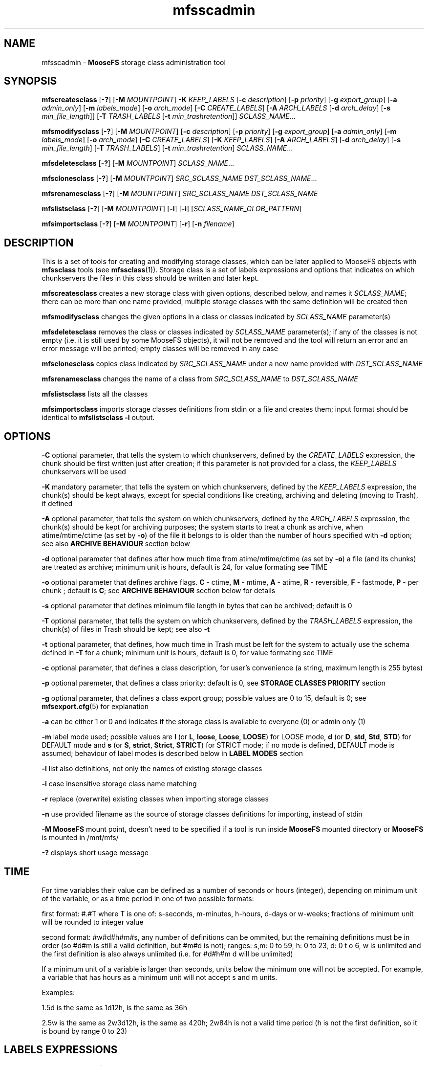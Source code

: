 .TH mfsscadmin "1" "January 2025" "MooseFS 4.57.1-1" "This is part of MooseFS"
.SH NAME
mfsscadmin \- \fBMooseFS\fP storage class administration tool
.SH SYNOPSIS
.B mfscreatesclass
[\fB-?\fP] [\fB-M\fP \fIMOUNTPOINT\fP]
\fB-K\fP \fIKEEP_LABELS\fP
[\fB-c\fP \fIdescription\fP]
[\fB-p\fP \fIpriority\fP]
[\fB-g\fP \fIexport_group\fP]
[\fB-a\fP \fIadmin_only\fP]
[\fB-m\fP \fIlabels_mode\fP]
[\fB-o\fP \fIarch_mode\fP]
[\fB-C\fP \fICREATE_LABELS\fP]
[\fB-A\fP \fIARCH_LABELS\fP [\fB-d\fP \fIarch_delay\fP] [\fB-s\fP \fImin_file_length\fP]]
[\fB-T\fP \fITRASH_LABELS\fP [\fB-t\fP \fImin_trashretention\fP]]
\fISCLASS_NAME\fP...
.PP
.B mfsmodifysclass
[\fB-?\fP] [\fB-M\fP \fIMOUNTPOINT\fP]
[\fB-c\fP \fIdescription\fP]
[\fB-p\fP \fIpriority\fP]
[\fB-g\fP \fIexport_group\fP]
[\fB-a\fP \fIadmin_only\fP]
[\fB-m\fP \fIlabels_mode\fP]
[\fB-o\fP \fIarch_mode\fP]
[\fB-C\fP \fICREATE_LABELS\fP]
[\fB-K\fP \fIKEEP_LABELS\fP]
[\fB-A\fP \fIARCH_LABELS\fP]
[\fB-d\fP \fIarch_delay\fP]
[\fB-s\fP \fImin_file_length\fP]
[\fB-T\fP \fITRASH_LABELS\fP]
[\fB-t\fP \fImin_trashretention\fP]
\fISCLASS_NAME\fP...
.PP
.B mfsdeletesclass
[\fB-?\fP] [\fB-M\fP \fIMOUNTPOINT\fP]
\fISCLASS_NAME\fP...
.PP
.B mfsclonesclass
[\fB-?\fP] [\fB-M\fP \fIMOUNTPOINT\fP]
\fISRC_SCLASS_NAME\fP \fIDST_SCLASS_NAME\fP...
.PP
.B mfsrenamesclass
[\fB-?\fP] [\fB-M\fP \fIMOUNTPOINT\fP]
\fISRC_SCLASS_NAME\fP \fIDST_SCLASS_NAME\fP
.PP
.B mfslistsclass
[\fB-?\fP] [\fB-M\fP \fIMOUNTPOINT\fP]
[\fB-l\fP]
[\fB-i\fP]
[\fISCLASS_NAME_GLOB_PATTERN\fP]
.PP
.B mfsimportsclass
[\fB-?\fP] [\fB-M\fP \fIMOUNTPOINT\fP] [\fB-r\fP]
[\fB-n\fP \fIfilename\fP]
.SH DESCRIPTION
This is a set of tools for creating and modifying storage classes, which can be later applied to
MooseFS objects with \fBmfssclass\fP tools (see \fBmfssclass\fP(1)).
Storage class is a set of labels expressions and options that indicates
on which chunkservers the files in this class should be written and later kept.
.PP
\fBmfscreatesclass\fP creates a new storage class with given options, described below, and names it
\fISCLASS_NAME\fP; there can be more than one name provided, multiple storage classes with the
same definition will be created then
.PP
\fBmfsmodifysclass\fP changes the given options in a class or classes indicated by
\fISCLASS_NAME\fP parameter(s)
.PP
\fBmfsdeletesclass\fP removes the class or classes indicated by
\fISCLASS_NAME\fP parameter(s); if any of the classes is not empty (i.e. it is still
used by some MooseFS objects), it will not be removed and the tool will return an error
and an error message will be printed; empty classes will be removed in any case
.PP
\fBmfsclonesclass\fP copies class indicated by \fISRC_SCLASS_NAME\fP under a new
name provided with \fIDST_SCLASS_NAME\fP
.PP
\fBmfsrenamesclass\fP changes the name of a class from \fISRC_SCLASS_NAME\fP to \fIDST_SCLASS_NAME\fP
.PP
\fBmfslistsclass\fP lists all the classes
.PP
\fBmfsimportsclass\fP imports storage classes definitions from stdin or a file and creates them; 
input format should be identical to \fBmfslistsclass -l\fP output.
.SH OPTIONS
.PP
\fB-C\fP optional parameter, that tells the system to which chunkservers, defined by the
\fICREATE_LABELS\fP expression, the chunk should be first written just after creation; if
this parameter is not provided for a class, the \fIKEEP_LABELS\fP chunkservers will be used
.PP
\fB-K\fP mandatory parameter,
that tells the system on which chunkservers, defined by the
\fIKEEP_LABELS\fP expression, the chunk(s) should be kept always, except for special conditions
like creating, archiving and deleting (moving to Trash), if defined
.PP
\fB-A\fP optional parameter, that tells the system on which chunkservers, defined by the
\fIARCH_LABELS\fP expression, the chunk(s) should be kept for archiving purposes; the system
starts to treat a chunk as archive, when atime/mtime/ctime (as set by \fB-o\fP) of
the file it belongs to is older than the number of hours specified with \fB-d\fP option; see also
\fBARCHIVE BEHAVIOUR\fP section below
.PP
\fB-d\fP optional parameter that defines after how much time from atime/mtime/ctime (as set by \fB-o\fP) a file (and its chunks) are
treated as archive; minimum unit is hours, default is 24, for value formating see TIME
.PP
\fB-o\fP optional parameter that defines archive flags.
\fBC\fP - ctime, \fBM\fP - mtime, \fBA\fP - atime, \fBR\fP - reversible, \fBF\fP - fastmode, \fBP\fP - per chunk ;
default is \fBC\fP; see \fBARCHIVE BEHAVIOUR\fP section below for details
.PP
\fB-s\fP optional parameter that defines minimum file length in bytes that can be archived; default is 0
.PP
\fB-T\fP optional parameter, that tells the system on which chunkservers, defined by the
\fITRASH_LABELS\fP expression, the chunk(s) of files in Trash should be kept; see also \fB-t\fP
.PP
\fB-t\fP optional parameter, that defines, how much time in Trash must be left for the system to actually
use the schema defined in \fB-T\fP for a chunk; minimum unit is hours, default is 0, for value formating see TIME
.PP
\fB-c\fP optional parameter, that defines a class description, for user's convenience (a string, maximum length is 255 bytes) 
.PP
\fB-p\fP optional paremeter, that defines a class priority; default is 0, see \fBSTORAGE CLASSES PRIORITY\fP section
.PP
\fB-g\fP optional parameter, that defines a class export group; possible values are 0 to 15, default is 0; see \fBmfsexport.cfg\fP(5) for explanation
.PP
\fB-a\fP can be either 1 or 0 and indicates if the storage class is available to everyone (0)
or admin only (1)
.PP
\fB-m\fP label mode used; possible values are \fBl\fP (or \fBL\fP, \fBloose\fP, \fBLoose\fP, \fBLOOSE\fP) for LOOSE mode, \fBd\fP (or \fBD\fP, \fBstd\fP, \fBStd\fP, \fBSTD\fP) for DEFAULT mode and \fBs\fP (or \fBS\fP, \fBstrict\fP, \fBStrict\fP, \fBSTRICT\fP) for STRICT mode; if no mode is defined, DEFAULT mode is assumed; behaviour of label modes is described below in \fBLABEL MODES\fP section
.PP
\fB-l\fP list also definitions, not only the names of existing storage classes
.PP
\fB-i\fP case insensitive storage class name matching
.PP
\fB-r\fP replace (overwrite) existing classes when importing storage classes
.PP
\fB-n\fP use provided filename as the source of storage classes definitions for importing, instead of stdin
.PP
\fB-M\fP \fBMooseFS\fP mount point, doesn't need to be specified if a tool is run inside \fBMooseFS\fP 
mounted directory or \fBMooseFS\fP is mounted in /mnt/mfs/
.PP
\fB-?\fP displays short usage message

.SH TIME
.PP
For time variables their value can be defined as a number of seconds or hours (integer), depending on minimum unit of the variable, or as a time period in one of two possible formats:
.PP
first format: #.#T where T is one of: s-seconds, m-minutes, h-hours, d-days or w-weeks; fractions of minimum unit will be rounded to integer value
.PP
second format: #w#d#h#m#s, any number of definitions can be ommited, but the remaining definitions must be in order (so #d#m is still a valid definition, but #m#d is not); ranges: s,m: 0 to 59, h: 0 to 23, d: 0 t
o 6, w is unlimited and the first definition is also always unlimited (i.e. for #d#h#m d will be unlimited)
.PP
If a minimum unit of a variable is larger than seconds, units below the minimum one will not be accepted. For example, a variable that has hours as a minimum unit will not accept s and m units.
.PP
Examples:
.PP
1.5d is the same as 1d12h, is the same as 36h
.PP
2.5w is the same as 2w3d12h, is the same as 420h; 2w84h is not a valid time period (h is not the first definition, so it is bound by range 0 to 23)

.SH LABELS EXPRESSIONS

Labels are letters (A-Z - 26 letters) that can be assigned to chunkservers. Each chunkserver can
have multiple (up to 26) labels. Labels are defined in mfschunkserver.cfg file, for more information
refer to the appropriate manpage.
.PP
Labels expression is a set of subexpressions separated by commas. For full copies each subexpression specifies the storage schema
of one copy of a file. Subexpression can be: an asterisk or a label schema. Label schema can be one label or an expression with
sums, multiplications, negations and brackets. Sum means a file can be stored on any chunkserver matching any element of the
sum (logical or). Multiplication means a file can be stored only on a chunkserver matching all elements (logical and).
Asterisk means any chunkserver. Negation means any chunkserver but the one matching negated subexpression.
Identical subexpressions can be shortened by adding a number in front of one instead
of repeating it a number of times.
.PP
For EC labels expression starts with \fB@\fP sign, followed by a number of data parts then \fB+\fP sign and a number that says how many parity parts
the chunk should have. Possible numbers of data parts are \fB4\fP or \fB8\fP. Possible numbers of parity parts are \fB1\fP (CE version) or \fB1\fP to \fB9\fP (PRO version).
So, for example, \fB@4+1\fP means EC with 4 data parts and 1 parity part, \fB@8+3\fP means EC
with 8 data parts and 3 parity parts. If number of data parts is omitted then the master uses the default value defined by DEFAULT_EC_DATA_PARTS - see
\fBmfsmaster.cfg\fP (5). In this case \fB@2\fP means \fB@8+2\fP or \fB@4+2\fP. Then, maximum of two subexpressions can follow, separated by commas.
If only one is present, it defines where all the parts should be kept. If both are
present, the first subexpression defines where data parts should be kept, the second subexpression defines where
parity parts should be kept.
.PP
Labels expression can be either a regular labels expression or EC labels expression (i.e. EC labels expression cannot be a subexpression). 
EC labels expression can only be used in place of \fBARCHIVE_LABELS\fP or \fBTRASH_LABELS\fP in the storage class definition, regular labels expression can be use in any place.
.PP
At the end of each label expression one or two extending informations, divided with a special separator, can be added. The first possible extension, is the distinguish extension and the separator is the slash (/) sign. Second is labels mode override and this extenstion is separated by colon (:) sign.
.PP
Distinguish extension can be a list of labels or one of the following special strings:
.PP
[IP] or [I] - distinguish by IP number
.PP
[RACK] or [R] - distinguish by RACK, as defined in topology, see  \fBmfstopology.cfg\fP (5)
.PP
If present, the distinguish part lets the system know that it should try to distribute full copies
so that each copy is either on a different label from the list or on a chunkserver with
different IP address or from a different rack. For EC the distinguish part is currently ignored.
.PP
\fBNOTICE!\fP If \fBCHUNKS_UNIQUE_MODE\fP is defined in \fBmfsmaster.cfg\fP to a value other than 0,
it will override any distinguish setting in storage classes. For more informations about this parameter
refer to \fBmfsmaster.cfg\fP (5) manual.
.PP
Labels mode override extension can be one of three characters: \fBd\fP (alternatively \fBD\fP or in string form \fBstd\fP or \fBStd\fP or \fBSTD\fP), \fBs\fP (alternatively \fBS\fP or in string form \fBstrict\fP or \fBStrict\fP or \fBSTRICT\fP) or \fBl\fP (alternatively \fBL\fP or in string form \fBloose\fP or \fBLoose\fP or \fBLOOSE\fP) and they mean that the DEFAULT, STRICT or LOOSE label mode, respectively, should be applied only to this one labels expression. For explanation about label modes see the LABEL MODES section.
.PP
One or both extensions can be present for each labels expression, each has to start with their separator and if both are present, the order has to be kept, i.e. the distinguish extension has to be first and the label mode extension needs to be second.
.PP
Examples of labels expressions:
.PP
\fBA,B\fP - files will have two copies, one copy will be stored on chunkserver(s)
with label \fBA\fP, the other on chunkserver(s) with label \fBB\fP
.PP
\fBA,*\fP - files will have two copies, one copy will be stored on chunkserver(s)
with label \fBA\fP, the other on any chunkserver(s)
.PP
\fBA,!A\fP - files will have two copies, one copy will be stored on chunkserver(s)
with label \fBA\fP, the other on any chunkserver(s) that doesn't have the label \fBA\fP
.PP
\fB*,*\fP - files will have two copies, stored on any chunkservers (different for each copy)
.PP
\fBAB,C+D+E\fP - files will have two copies, one copy will be stored on any chunkserver(s)
that has both labels \fBA\fP and \fBB\fP (multiplication of labels), the other on any
chunkserver(s) that has either the \fBC\fP label or the \fBD\fP label or the \fBE\fP label
(sum of labels)
.PP
\fBA,B[X+Y],C[X+Y]\fP - files will have three copies, one copy will be stored on any
chunkserver(s) with \fBA\fP label, the second on any chunserver(s) that has the \fBB\fP label
and either \fBX\fP or \fBY\fP label, the third on any chunkserver(s), that
has the \fBC\fP label and either \fBX\fP or \fBY\fP label
.PP
\fB2A\fP expression is equivalent to \fBA,A\fP expression
.PP
\fBA,3BC\fP expression is equivalent to \fBA,BC,BC,BC\fP expression
.PP
\fB2\fP expression is equivalent to \fB2*\fP expression is equivalent to \fB*,*\fP expression
.PP
\fB3*/[IP]\fP - files will have 3 copies, each copy will be kept on a chunkserver with different
IP address
.PP
\fBA,B/[RACK]\fP - files  will  have  two  copies,  one  copy  will  be  stored on
chunkserver(s) with label \fBA\fP, the other on chunkserver(s) with label \fBB\fP
in a different rack than the other copy
.PP
\fBS,H,H/ABX-Z\fP - files will have 3 copies, one on server with label \fBS\fP, two on servers with label
\fBH\fP, but each copy will be on a server with different label from the set of \fBA\fP, \fBB\fP,
\fBX\fP, \fBY\fP, \fBZ\fP
.PP
\fB@4+1\fP - files will be kept in EC format, 4 data parts and 1 parity part
.PP
\fB@8+3\fP - files will be kept in EC format, 8 data parts and 3 parity parts
.PP
\fB@2\fP - files will be kept in EC format, default number of data parts, 2 parity parts
.PP
\fB@4+3,Z\fP - files will be kept in EC format, 4 data parts and 3 parity parts - all on chunkservers with label \fBZ\fP.
.PP
\fB@2,A(X+Y)\fP - files will be kept in EC format, default number of data parts, 2 parity parts, all parts will be kept
on chunsevers with label \fBA\fP and either \fBX\fP or \fBY\fP
.PP
\fB@3,S,H\fP - files will be kept in EC format, default number of data parts will be kept on chunkservers
with label \fBS\fP, 3 parity parts will be kept on chunkservers with label \fBH\fP
.PP
\fBAB,AC:l\fP - files will be kept in copies format, one copy on a server with labels \fBA\fP and \fBB\fP, the second on a server with labels \fBA\fP and \fBC\fP and the behaviour of this should be \fBLOOSE\fP
.PP
\fB@4+2,X,Y:s\fP - files will be kept in EC format, 4 data parts will be kept on servers with label \fBX\fP, 2 parity (checksum) parts should be kept on servers with label \fBY\fP and the behaviour of this should be \fBSTRICT\fP
.PP
\fB2A/[IP]:s\fP - files should be kept in 2 copies, both copies on servers with label A, but each server should have different IP, behaviour of this when accounting for labels should be \fBSTRICT\fP
.PP

.SH LABEL MODES
It is important to specify what to do when it is not possible to meet
the labels requirement of a storage class, i.e.: there is no space available on all servers with needed labels, there is not enough servers with needed labels or servers with needed labels are all busy.
The question is if the system should create chunks on other servers (with non-matching labels) or not. This decision must be made by the user.
.PP
There are 3 modes of operation: DEFAULT, LOOSE and STRICT. The modes work a bit different depending on if a chunk is stored in copies or EC format, due to the different nature and algorithms that each of those format uses.
.PP
For copies format the 3 modes behave as follows:
.PP
In DEFAULT mode in case of overloaded servers the system will wait for them, but in case of no space available it will use other servers and will replicate data to correct servers when it becomes possible. This means if some servers are in busy state for a long time, it might not be possible to create new chunks with certain storage classes and endangered (undergoal) chunks from those classes are at higher risk of being completely lost due to delayed replications.
.PP
In STRICT mode, during writing a new file, the system will return error (ENOSPC) in case of no space
available on servers marked with labels specified for chunk creation. It will still wait for overloaded servers. Undergoal repliactions will not be performed if there is no space on servers with labels matching the storage class. This means high risk of losing data if servers with some labels are permamently filled up with data!
.PP
In LOOSE mode the system will immediately use other servers in case of overloaded servers or no space on servers and will replicate data to correct servers when it becomes possible. There is no delay or error on file creation and undergoal replications are always done as soon as possible.
.PP
This table sums up the modes behaviour for chunks stored in copy format:
.TS
tab(@); llll.
@DEFAULT@STRICT@LOOSE
CREATE - BUSY@WAIT@WAIT@WRITE ANY
CREATE - NO SPACE@WRITE ANY@ENOSPC@WRITE ANY
REPLICATE - BUSY@WAIT@WAIT@WRITE ANY
REPLICATE - NO SPACE@WRITE ANY@NO COPY@WRITE ANY
.TE
.PP
For chunks stored in EC format the 3 modes behave as follows:
.PP
In general, chunks will only be converted from copy format to EC format if there are enough servers in the system to safely store all the parts of the EC format. For EC @N+X format, where N is number of data parts and can be either 4 or 8 and X is number of parity/checksum parts and can be equal to 1 (CE version) or any number from 1 to 9 (PRO version), the general requirements are:
.br
- at least N+2X chunk servers to convert new chunks from copy format to EC format
.br
- at least N+X chunk servers to keep chunks that are already in EC format still in this format
.br
- if there are less than N+X servers, all chunks will revert to copy (KEEP definition) format.
.PP
In LOOSE mode the system will try to use first the servers matching the label expression defined in the used storage class, but if not enough servers with "correct" labels are available (because they are busy or have no space or are just not defined), it will use any available chunk servers regardless of label; so the N+2X and N+X are calculated from all available chunk servers when the system decides what format to use to keep a chunk. Also, when one part of a chunk in EC format becomes unavailable or corrupted, restoration of such part will also be done to any available server, if a server with "correct" labels cannot currently be used.
.PP
It's important to remember that if not enough servers with "correct" labels are available for a chunk in LOOSE mode, the system may use however many it wants of the "other" chunk servers, not just the minimal amount that is missing from the "correct" number of servers.
.PP
In STRICT mode the system will only use the servers matching the label expression defined in the used storage class, so only available or short-term busy servers matching defined label expression will be used for
calculation of N+2X and N+X when the system decides what format to use to keep a chunk. When one part of a chunk in EC format becomes unavailable or corrupted, restoration of such part can only be done to a server with "correct" label; if such a server is unavailable long term (i.e. is not available outright or only temporarily busy), this will automatically mean that the chunk needs to be reverted to keep format anyway (if the missing part is a parity/checksum part, the chunk will just revert to copy format using all available data parts, if a data part is missing, it will be restored to a chunk server hosting another part of the same chunk - which is not allowed under normal circumstances - and then the conversion to copy format will follow immediately).
.PP
In DEFAULT mode the system will behave like in STRICT mode when it needs to make a decision whether it will convert a new chunk from copy format to EC format, that is the N+2X in this step is calculated only from "correctly" labeled servers. But to make a decision whether existing chunks need to be converted back from EC format to copy format it will look at all available servers, regardless of labels, so the N+X in this step is calculated from all available servers, like in LOOSE mode. X. In case of missing parts, if it's not possible to restore them to chunk servers with "correct" labels, the system will also adapt the LOOSE mode behaviour and try to use any available servers.
.PP
\fBNotice!\fP When a chunk is converted from copy format to EC format, the system first performs a "local split" operation, that is it picks one copy of the chunk and calculates all EC parts necessary on the server occupied by this selected copy. Then these parts are moved to separate chunkservers, matching the labels in the storage class definition for used EC mode. But temporarily, between the split and the "moving out" of the parts, they can be recorded on a "wrong" chunk server even in STRICT mode. This is because of the mechanics of the "local split" operation.
.SH ARCHIVE BEHAVIOUR
Chunks have archive flag set during file maintenance loop, which means that the time to archiving
defined by \fB-d\fP option is the minimum time that has to pass before the flag is set,
not the exact time.
.PP
Default behaviour of the system is that once a chunk has the archive bit set on,
it IS NOT switched off even if atime/ctime/mtime changes, unless R flag is set by option \fB-o\fP. Writing to a chunk will always switch its archive flag off.
.PP
Archive flags:
.PP
C - use file's ctime to determine if archive flag should be set on - this is the default flag
.PP
M - use file's mtime to determine if archive flag should be set on
.PP
A - use file's atime to determine if archive flag should be set on
.PP
R - reversible, if atime/mtime/ctime changes for a file, system verifies if archive flag should be
turned off for its chunks
.PP
F - fastmode, chunk has archive flag set to on as soon as possible, whatever is defined with \fB-d\fP option is disregarded
.PP
P - "per chunk" mode, use chunk's mtime to determine if archive flag should be set on
.PP
Archive flag can be modified manually. See \fBmfsarchive\fP (1)
.SH STORAGE CLASSES PRIORITY
.PP
Storage classes are assigned to files, but one chunk (one fragment of a file) can belong to many files, courtesy of the snapshot
mechanism (see \fBmfssnapshots\fP (1)). If one chunk belongs to many files with different storage classes, one storage class must
be picked to specify, how this chunk's copies should be kept in the system. Up to MooseFS version 4.56.0 a predefined class was artificially asigned 
to such chunk. Currently one of the files' classes will be used, according to priorities assigned by the user, to be exact: the system will pick the class
with highest priority out of all the files' classes.
.PP
Example 1: there are 3 classes defined:
.br
ClassA, with priority 100,
.br
ClassB, with priority 206,
.br
ClassC, with priority 1001.
.PP
A chunk, that belongs to 2 files, one in ClassA, the other in ClassB, will be stored according to the definition provided by classB (higher priority than ClassA).
.br
A chunk, that belongs to 3 files, one in ClassA, one in ClassB, one in ClassC, will be stored according to the definition provided by classC (higher priority than both ClassA and ClassB).
.PP
If two or more classes have the same priority, then the following factors will be considered, in order of importance, to determine, which class will be picked:
.br
- a class with higher redundancy level (RL) will be picked (maximum from each class's KEEP and ARCHIVE redundancy levels will be considered as this class's redundancy level),
.br
- a class that has EC format in ARCHIVE state will be picked over a class without EC,
.br
- a class that uses labels for KEEP or ARCHIVE state will be picked over a class without labels,
.br
- a class that has EC format in TRASH state will be picked over a class without EC,
.br
- a class that uses labels for TRASH state will be picked over a class without labels,
.br
- if none of the above conditions are used, a class with higher class id will be used.
.PP
Example 2: there are 5 classes defined, all with the same priority (e.g. the default priority 0):
.br
ClassA (id=1) has 3 copies in KEEP state (RL=2),
.br
ClassB (id=2) has 2 copies in KEEP state and EC4+1 in ARCHIVE state (RL=1, has EC in ARCHIVE),
.br
ClassC (id=3) has 2 copies in KEEP state, stored on labels X (RL=1, no EC in ARCHIVE, has labels in KEEP),
.br
ClassD (id=4) has 2 copies in KEEP state, stored on labels Y (RL=1, no EC in ARCHIVE, has labels in KEEP),
.br
ClassE (id=5) has 2 copies in KEEP state (RL=1).
.br
There is also a class ClassF defined, which has a priority of 77 and 2 copies in KEEP state (RL=1).
.PP
A chunk, that belongs to files in classes: ClassA, ClassC and ClassE will be stored according to definition of ClassA (highest RL).
.br
A chunk, that belongs to files in classes: ClassB, ClassC will be stored according to definition of ClassB (same RL, but ClassB has EC).
.br
A chunk, that belongs to files in classes: ClassC and ClassE will be stored according to definition of ClassC (same RL, but ClassC has labels).
.br
A chunk, that belongs to files in classes: ClassC and ClassD will be stored according to definition of ClassD (same RL, no EC, both have labels, so higher class ID is picked).
.br
A chunk, that belongs to files in 6 classes, from ClassA to ClassF, will be stored according to definition of ClassF, because this one has higher priority than all the other classes (77>0).
.br
In a system with these 6 storage classes classE will never be used for a chunk belonging to multiple files, it has the lowest possible priority (0) and no extra conditions to justify its choice (lowest existing RL, no EC and no labels).
.SH PREDEFINED STORAGE CLASSES
.PP
A new MooseFS instance will have the following classes predefined:
.PP
2CP - only KEEP state defined, keep 2 copies on any labels (default class for / directory)
.PP
3CP - only KEEP state defined, keep 3 copies on any labels
.PP
EC4+1 - in KEEP state, keep 2 copies on any labels, in ARCHIVE state, keep chunks in EC4+1 format on any labels, archive delay is 1 day and is calculated using file's ctime, files smaller than 512kiB will not be converted to EC format
.PP
EC4+2 - (pro only) in KEEP state, keep 3 copies on any labels, in ARCHIVE state, keep chunks in EC4+2 format on any labels, archive delay is 1 day and is calculated using file's ctime, files smaller than 512kiB will not be converted to EC format
.PP
EC8+1 - in KEEP state, keep 2 copies on any labels, in ARCHIVE state, keep chunks in EC8+1 format on any labels, archive delay is 1 day and is calculated using file's ctime, files smaller than 512kiB will not be converted to EC format
.PP
EC8+2 - (pro only) in KEEP state, keep 3 copies on any labels, in ARCHIVE state, keep chunks in EC8+2 format on any labels, archive delay is 1 day and is calculated using file's ctime, files smaller than 512kiB will not be converted to EC format
.PP
These classes are fully modifiable and deletable and can be replaced with user's choice of classes.
.PP
Up to version 4.56.0 of MooseFS the predefined classes were different. The following information 
pertains to old MooseFS behaviour. In newer versions of MooseFS the classes mentioned below might 
exist as a result of an upgrade, but will behave exactly as any user-defined classes. This information 
is left here purely for informative reasons and will be removed from this manual page at some point:
.PP
(Behaviour up to version 4.56.0) "For compatibility reasons, every fresh or freshly upgraded instance of MooseFS has 9 predefined
storage classes. Their names are single digits, from \fB1\fP to \fB9\fP, and their definitions
are \fB*\fP to \fB9*\fP. They
are equivalents of simple numeric goals from previous versions of the system. In case of an
upgrade, all files that had goal \fIN\fP before upgrade, will now have \fIN\fP storage class.
These classes can be modified only when option \fB-f\fP is specified. It is advised to create new
storage classes in an upgraded system and migrate files with \fBmfsxchgsclass\fP tool, rather than
modify the predefined classes. The predefined classes CANNOT be deleted."
.SH "REPORTING BUGS"
Report bugs to <bugs@moosefs.com>.
.SH COPYRIGHT
Copyright (C) 2025 Jakub Kruszona-Zawadzki, Saglabs SA

This file is part of MooseFS.

MooseFS is free software; you can redistribute it and/or modify
it under the terms of the GNU General Public License as published by
the Free Software Foundation, version 2 (only).

MooseFS is distributed in the hope that it will be useful,
but WITHOUT ANY WARRANTY; without even the implied warranty of
MERCHANTABILITY or FITNESS FOR A PARTICULAR PURPOSE. See the
GNU General Public License for more details.

You should have received a copy of the GNU General Public License
along with MooseFS; if not, write to the Free Software
Foundation, Inc., 51 Franklin St, Fifth Floor, Boston, MA 02111-1301, USA
or visit http://www.gnu.org/licenses/gpl-2.0.html
.SH "SEE ALSO"
.BR mfsmount (8),
.BR mfstools (1),
.BR mfssclass (1),
.BR mfsarchive (1),
.BR mfsmaster.cfg (5),
.BR mfschunkserver.cfg (5),
.BR mfstopology.cfg (5)
